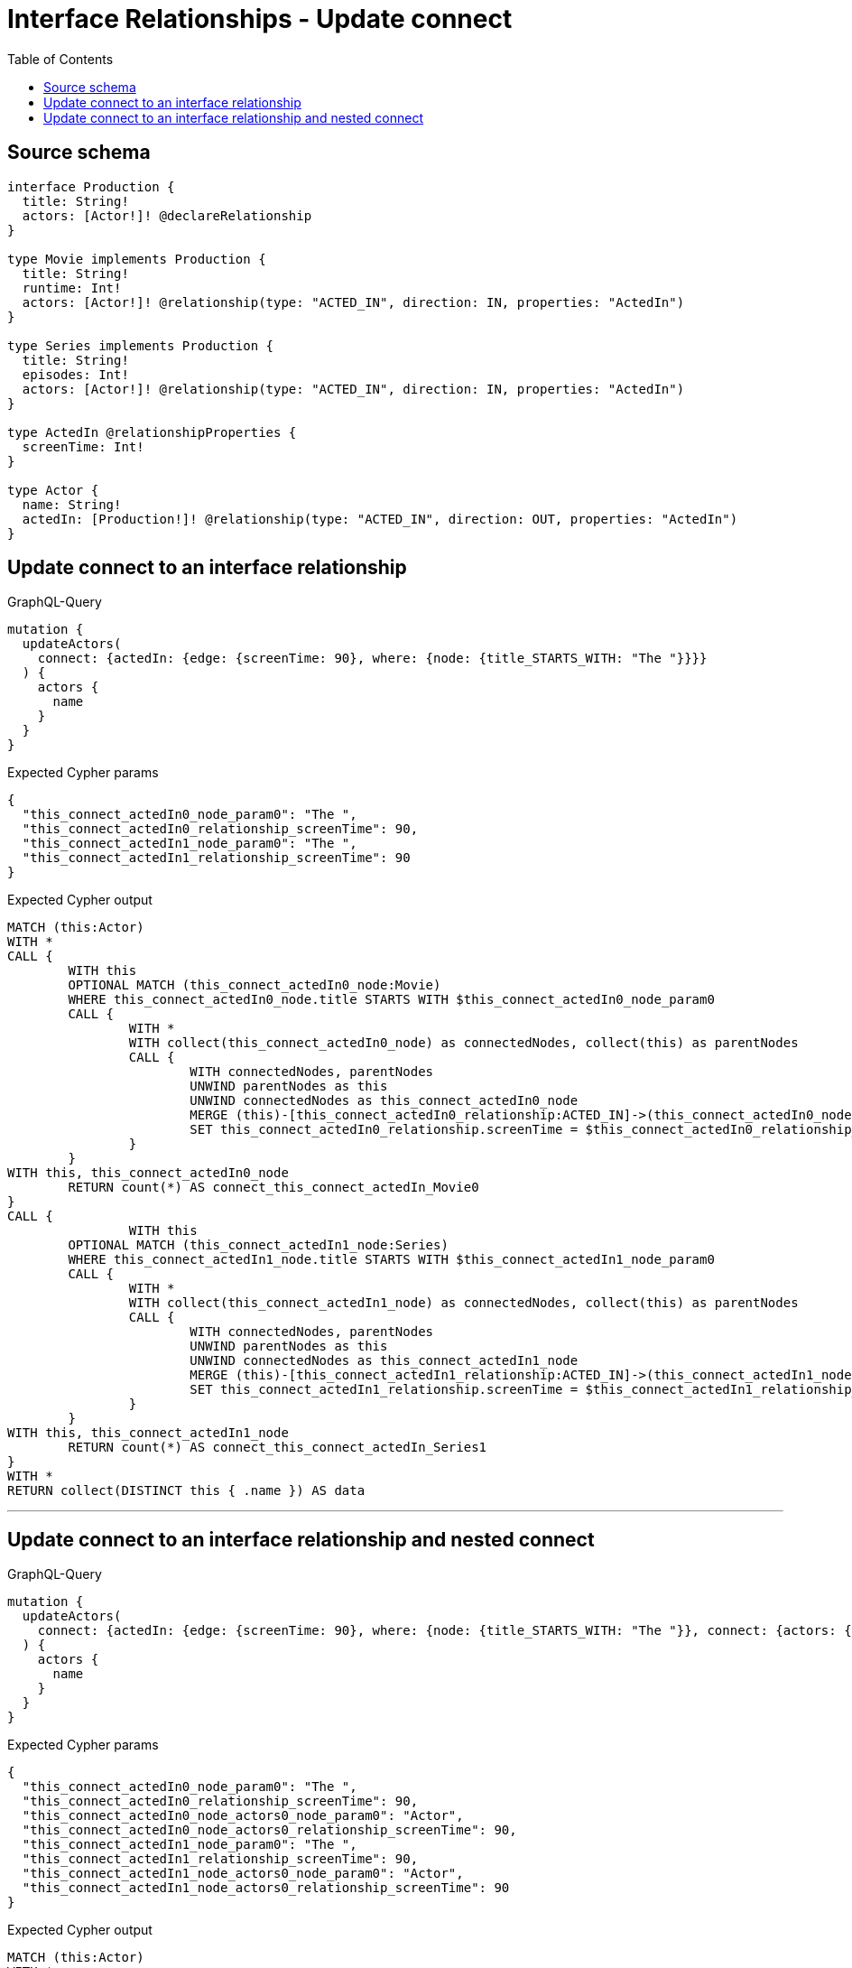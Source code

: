 :toc:

= Interface Relationships - Update connect

== Source schema

[source,graphql,schema=true]
----
interface Production {
  title: String!
  actors: [Actor!]! @declareRelationship
}

type Movie implements Production {
  title: String!
  runtime: Int!
  actors: [Actor!]! @relationship(type: "ACTED_IN", direction: IN, properties: "ActedIn")
}

type Series implements Production {
  title: String!
  episodes: Int!
  actors: [Actor!]! @relationship(type: "ACTED_IN", direction: IN, properties: "ActedIn")
}

type ActedIn @relationshipProperties {
  screenTime: Int!
}

type Actor {
  name: String!
  actedIn: [Production!]! @relationship(type: "ACTED_IN", direction: OUT, properties: "ActedIn")
}
----
== Update connect to an interface relationship

.GraphQL-Query
[source,graphql]
----
mutation {
  updateActors(
    connect: {actedIn: {edge: {screenTime: 90}, where: {node: {title_STARTS_WITH: "The "}}}}
  ) {
    actors {
      name
    }
  }
}
----

.Expected Cypher params
[source,json]
----
{
  "this_connect_actedIn0_node_param0": "The ",
  "this_connect_actedIn0_relationship_screenTime": 90,
  "this_connect_actedIn1_node_param0": "The ",
  "this_connect_actedIn1_relationship_screenTime": 90
}
----

.Expected Cypher output
[source,cypher]
----
MATCH (this:Actor)
WITH *
CALL {
	WITH this
	OPTIONAL MATCH (this_connect_actedIn0_node:Movie)
	WHERE this_connect_actedIn0_node.title STARTS WITH $this_connect_actedIn0_node_param0
	CALL {
		WITH *
		WITH collect(this_connect_actedIn0_node) as connectedNodes, collect(this) as parentNodes
		CALL {
			WITH connectedNodes, parentNodes
			UNWIND parentNodes as this
			UNWIND connectedNodes as this_connect_actedIn0_node
			MERGE (this)-[this_connect_actedIn0_relationship:ACTED_IN]->(this_connect_actedIn0_node)
			SET this_connect_actedIn0_relationship.screenTime = $this_connect_actedIn0_relationship_screenTime
		}
	}
WITH this, this_connect_actedIn0_node
	RETURN count(*) AS connect_this_connect_actedIn_Movie0
}
CALL {
		WITH this
	OPTIONAL MATCH (this_connect_actedIn1_node:Series)
	WHERE this_connect_actedIn1_node.title STARTS WITH $this_connect_actedIn1_node_param0
	CALL {
		WITH *
		WITH collect(this_connect_actedIn1_node) as connectedNodes, collect(this) as parentNodes
		CALL {
			WITH connectedNodes, parentNodes
			UNWIND parentNodes as this
			UNWIND connectedNodes as this_connect_actedIn1_node
			MERGE (this)-[this_connect_actedIn1_relationship:ACTED_IN]->(this_connect_actedIn1_node)
			SET this_connect_actedIn1_relationship.screenTime = $this_connect_actedIn1_relationship_screenTime
		}
	}
WITH this, this_connect_actedIn1_node
	RETURN count(*) AS connect_this_connect_actedIn_Series1
}
WITH *
RETURN collect(DISTINCT this { .name }) AS data
----

'''

== Update connect to an interface relationship and nested connect

.GraphQL-Query
[source,graphql]
----
mutation {
  updateActors(
    connect: {actedIn: {edge: {screenTime: 90}, where: {node: {title_STARTS_WITH: "The "}}, connect: {actors: {edge: {ActedIn: {screenTime: 90}}, where: {node: {name: "Actor"}}}}}}
  ) {
    actors {
      name
    }
  }
}
----

.Expected Cypher params
[source,json]
----
{
  "this_connect_actedIn0_node_param0": "The ",
  "this_connect_actedIn0_relationship_screenTime": 90,
  "this_connect_actedIn0_node_actors0_node_param0": "Actor",
  "this_connect_actedIn0_node_actors0_relationship_screenTime": 90,
  "this_connect_actedIn1_node_param0": "The ",
  "this_connect_actedIn1_relationship_screenTime": 90,
  "this_connect_actedIn1_node_actors0_node_param0": "Actor",
  "this_connect_actedIn1_node_actors0_relationship_screenTime": 90
}
----

.Expected Cypher output
[source,cypher]
----
MATCH (this:Actor)
WITH *
CALL {
	WITH this
	OPTIONAL MATCH (this_connect_actedIn0_node:Movie)
	WHERE this_connect_actedIn0_node.title STARTS WITH $this_connect_actedIn0_node_param0
	CALL {
		WITH *
		WITH collect(this_connect_actedIn0_node) as connectedNodes, collect(this) as parentNodes
		CALL {
			WITH connectedNodes, parentNodes
			UNWIND parentNodes as this
			UNWIND connectedNodes as this_connect_actedIn0_node
			MERGE (this)-[this_connect_actedIn0_relationship:ACTED_IN]->(this_connect_actedIn0_node)
			SET this_connect_actedIn0_relationship.screenTime = $this_connect_actedIn0_relationship_screenTime
		}
	}
WITH this, this_connect_actedIn0_node
CALL {
	WITH this, this_connect_actedIn0_node
	OPTIONAL MATCH (this_connect_actedIn0_node_actors0_node:Actor)
	WHERE this_connect_actedIn0_node_actors0_node.name = $this_connect_actedIn0_node_actors0_node_param0
	CALL {
		WITH *
		WITH this, collect(this_connect_actedIn0_node_actors0_node) as connectedNodes, collect(this_connect_actedIn0_node) as parentNodes
		CALL {
			WITH connectedNodes, parentNodes
			UNWIND parentNodes as this_connect_actedIn0_node
			UNWIND connectedNodes as this_connect_actedIn0_node_actors0_node
			MERGE (this_connect_actedIn0_node)<-[this_connect_actedIn0_node_actors0_relationship:ACTED_IN]-(this_connect_actedIn0_node_actors0_node)
			SET this_connect_actedIn0_node_actors0_relationship.screenTime = $this_connect_actedIn0_node_actors0_relationship_screenTime
		}
	}
WITH this, this_connect_actedIn0_node, this_connect_actedIn0_node_actors0_node
	RETURN count(*) AS connect_this_connect_actedIn0_node_actors_Actor0
}
	RETURN count(*) AS connect_this_connect_actedIn_Movie0
}
CALL {
		WITH this
	OPTIONAL MATCH (this_connect_actedIn1_node:Series)
	WHERE this_connect_actedIn1_node.title STARTS WITH $this_connect_actedIn1_node_param0
	CALL {
		WITH *
		WITH collect(this_connect_actedIn1_node) as connectedNodes, collect(this) as parentNodes
		CALL {
			WITH connectedNodes, parentNodes
			UNWIND parentNodes as this
			UNWIND connectedNodes as this_connect_actedIn1_node
			MERGE (this)-[this_connect_actedIn1_relationship:ACTED_IN]->(this_connect_actedIn1_node)
			SET this_connect_actedIn1_relationship.screenTime = $this_connect_actedIn1_relationship_screenTime
		}
	}
WITH this, this_connect_actedIn1_node
CALL {
	WITH this, this_connect_actedIn1_node
	OPTIONAL MATCH (this_connect_actedIn1_node_actors0_node:Actor)
	WHERE this_connect_actedIn1_node_actors0_node.name = $this_connect_actedIn1_node_actors0_node_param0
	CALL {
		WITH *
		WITH this, collect(this_connect_actedIn1_node_actors0_node) as connectedNodes, collect(this_connect_actedIn1_node) as parentNodes
		CALL {
			WITH connectedNodes, parentNodes
			UNWIND parentNodes as this_connect_actedIn1_node
			UNWIND connectedNodes as this_connect_actedIn1_node_actors0_node
			MERGE (this_connect_actedIn1_node)<-[this_connect_actedIn1_node_actors0_relationship:ACTED_IN]-(this_connect_actedIn1_node_actors0_node)
			SET this_connect_actedIn1_node_actors0_relationship.screenTime = $this_connect_actedIn1_node_actors0_relationship_screenTime
		}
	}
WITH this, this_connect_actedIn1_node, this_connect_actedIn1_node_actors0_node
	RETURN count(*) AS connect_this_connect_actedIn1_node_actors_Actor0
}
	RETURN count(*) AS connect_this_connect_actedIn_Series1
}
WITH *
RETURN collect(DISTINCT this { .name }) AS data
----

'''

